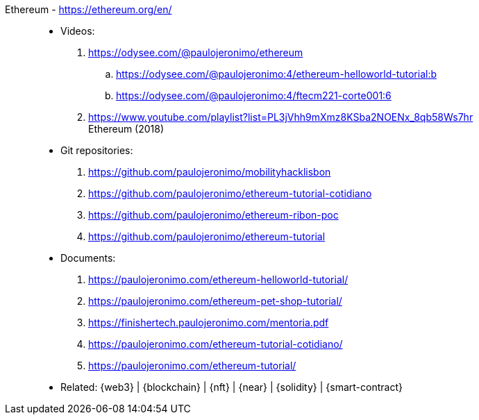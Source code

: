 [#ethereum]#Ethereum# - https://ethereum.org/en/::
* Videos:
. https://odysee.com/@paulojeronimo/ethereum
.. https://odysee.com/@paulojeronimo:4/ethereum-helloworld-tutorial:b
.. https://odysee.com/@paulojeronimo:4/ftecm221-corte001:6
. https://www.youtube.com/playlist?list=PL3jVhh9mXmz8KSba2NOENx_8qb58Ws7hr +
  Ethereum (2018)
* Git repositories:
. https://github.com/paulojeronimo/mobilityhacklisbon
. https://github.com/paulojeronimo/ethereum-tutorial-cotidiano
. https://github.com/paulojeronimo/ethereum-ribon-poc
. https://github.com/paulojeronimo/ethereum-tutorial
* Documents:
. https://paulojeronimo.com/ethereum-helloworld-tutorial/
. https://paulojeronimo.com/ethereum-pet-shop-tutorial/
. https://finishertech.paulojeronimo.com/mentoria.pdf
. https://paulojeronimo.com/ethereum-tutorial-cotidiano/
. https://paulojeronimo.com/ethereum-tutorial/
* Related: {web3} | {blockchain} | {nft} | {near} | {solidity} |
  {smart-contract}

